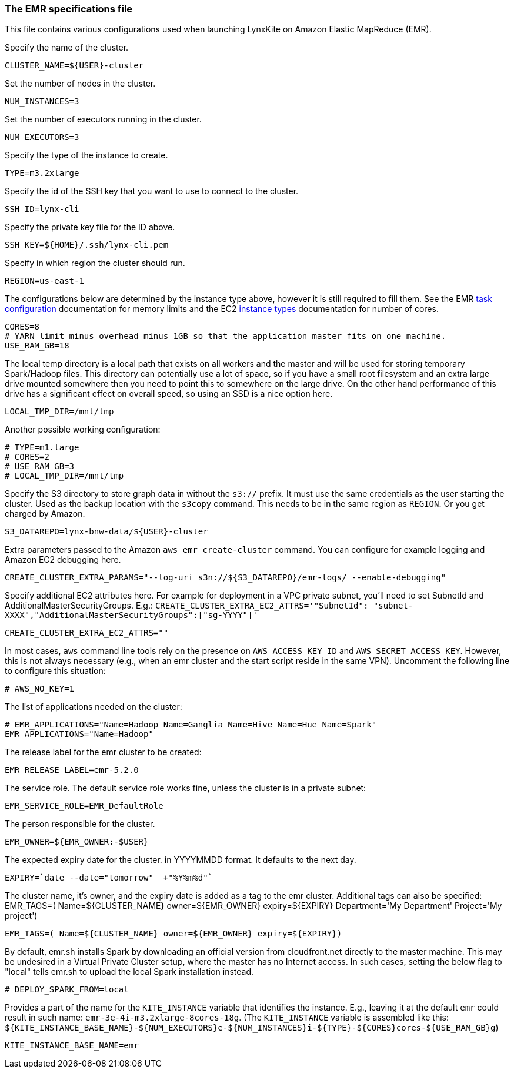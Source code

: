 [[emr-file]]
### The EMR specifications file

This file contains various configurations used when launching LynxKite on Amazon Elastic
MapReduce (EMR).

Specify the name of the cluster.
```
CLUSTER_NAME=${USER}-cluster
```

Set the number of nodes in the cluster.
```
NUM_INSTANCES=3
```

Set the number of executors running in the cluster.
```
NUM_EXECUTORS=3
```

Specify the type of the instance to create.
```
TYPE=m3.2xlarge
```

Specify the id of the SSH key that you want to use to connect to the cluster.
```
SSH_ID=lynx-cli
```

Specify the private key file for the ID above.
```
SSH_KEY=${HOME}/.ssh/lynx-cli.pem
```

Specify in which region the cluster should run.
```
REGION=us-east-1
```

The configurations below are determined by the instance type above, however it is still required
to fill them. See the EMR
http://docs.aws.amazon.com/ElasticMapReduce/latest/DeveloperGuide/TaskConfiguration_H2.html[task configuration]
documentation for memory limits and the EC2 https://aws.amazon.com/ec2/instance-types/[instance types]
documentation for number of cores.
```
CORES=8
# YARN limit minus overhead minus 1GB so that the application master fits on one machine.
USE_RAM_GB=18
```

The local temp directory is a local path that exists on all workers and the master and will
be used for storing temporary Spark/Hadoop files. This directory can potentially use a lot of
space, so if you have a small root filesystem and an extra large drive mounted somewhere then you
need to point this to somewhere on the large drive. On the other hand performance of this drive has
a significant effect on overall speed, so using an SSD is a nice option here.
```
LOCAL_TMP_DIR=/mnt/tmp
```

Another possible working configuration:
```
# TYPE=m1.large
# CORES=2
# USE_RAM_GB=3
# LOCAL_TMP_DIR=/mnt/tmp
```

Specify the S3 directory to store graph data in without the `s3://` prefix. It must use the
same credentials as the user starting the cluster. Used as the backup location with the
`s3copy` command. This needs to be in the same region as `REGION`. Or you get charged by Amazon.
```
S3_DATAREPO=lynx-bnw-data/${USER}-cluster
```

Extra parameters passed to the Amazon `aws emr create-cluster` command. You can configure
for example logging and Amazon EC2 debugging here.
```
CREATE_CLUSTER_EXTRA_PARAMS="--log-uri s3n://${S3_DATAREPO}/emr-logs/ --enable-debugging"
```

Specify additional EC2 attributes here. For example for deployment in a VPC private subnet, you'll
need to set SubnetId and AdditionalMasterSecurityGroups. E.g.:
`CREATE_CLUSTER_EXTRA_EC2_ATTRS='"SubnetId": "subnet-XXXX","AdditionalMasterSecurityGroups":["sg-YYYY"]'`
```
CREATE_CLUSTER_EXTRA_EC2_ATTRS=""
```

In most cases, `aws` command line tools rely on the presence on `AWS_ACCESS_KEY_ID` and `AWS_SECRET_ACCESS_KEY`.
However, this is not always necessary (e.g., when an emr cluster and the start script reside
in the same VPN). Uncomment the following line to configure this situation:
```
# AWS_NO_KEY=1
```

The list of applications needed on the cluster:
```
# EMR_APPLICATIONS="Name=Hadoop Name=Ganglia Name=Hive Name=Hue Name=Spark"
EMR_APPLICATIONS="Name=Hadoop"
```

The release label for the emr cluster to be created:
```
EMR_RELEASE_LABEL=emr-5.2.0
```

The service role. The default service role works fine, unless the cluster is in a private subnet:
```
EMR_SERVICE_ROLE=EMR_DefaultRole
```

The person responsible for the cluster.
```
EMR_OWNER=${EMR_OWNER:-$USER}
```

The expected expiry date for the cluster. in YYYYMMDD format. It defaults to the next day.
```
EXPIRY=`date --date="tomorrow"  +"%Y%m%d"`
```

The cluster name, it's owner, and the expiry date is added as a tag to
the emr cluster. Additional tags can also be specified:
EMR_TAGS=( Name=${CLUSTER_NAME} owner=${EMR_OWNER} expiry=${EXPIRY} Department='My Department' Project='My project')
```
EMR_TAGS=( Name=${CLUSTER_NAME} owner=${EMR_OWNER} expiry=${EXPIRY})
```

By default, emr.sh installs Spark by downloading an official version from cloudfront.net
directly to the master machine. This may be undesired in a Virtual Private Cluster setup,
where the master has no Internet access. In such cases, setting the below flag to "local"
tells emr.sh to upload the local Spark installation instead.

```
# DEPLOY_SPARK_FROM=local
```

Provides a part of the name for the `KITE_INSTANCE` variable that identifies the instance. E.g.,
leaving it at the default `emr` could result in such name: `emr-3e-4i-m3.2xlarge-8cores-18g`.
(The `KITE_INSTANCE` variable is assembled like this:
`${KITE_INSTANCE_BASE_NAME}-${NUM_EXECUTORS}e-${NUM_INSTANCES}i-${TYPE}-${CORES}cores-${USE_RAM_GB}g`)


```
KITE_INSTANCE_BASE_NAME=emr
```

